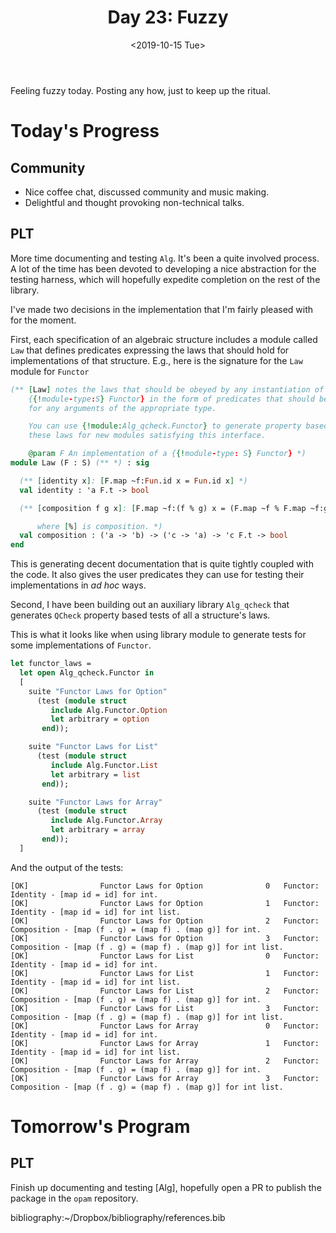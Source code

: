 #+TITLE: Day 23: Fuzzy
#+DATE: <2019-10-15 Tue>

Feeling fuzzy today. Posting any how, just to keep up the ritual.

* Today's Progress

** Community
- Nice coffee chat, discussed community and music making.
- Delightful and thought provoking non-technical talks.
** PLT
More time documenting and testing =Alg=. It's been a quite involved process. A
lot of the time has been devoted to developing a nice abstraction for the
testing harness, which will hopefully expedite completion on the rest of the
library.

I've made two decisions in the implementation that I'm fairly pleased with for
the moment.

First, each specification of an algebraic structure includes a module called
=Law= that defines predicates expressing the laws that should hold for
implementations of that structure. E.g., here is the signature for the =Law=
module for =Functor=

#+BEGIN_SRC ocaml
(** [Law] notes the laws that should be obeyed by any instantiation of
    {{!module-type:S} Functor} in the form of predicates that should be true
    for any arguments of the appropriate type.

    You can use {!module:Alg_qcheck.Functor} to generate property based tests of
    these laws for new modules satisfying this interface.

    @param F An implementation of a {{!module-type: S} Functor} *)
module Law (F : S) (** *) : sig

  (** [identity x]: [F.map ~f:Fun.id x = Fun.id x] *)
  val identity : 'a F.t -> bool

  (** [composition f g x]: [F.map ~f:(f % g) x = (F.map ~f % F.map ~f:g) x]

      where [%] is composition. *)
  val composition : ('a -> 'b) -> ('c -> 'a) -> 'c F.t -> bool
end
#+END_SRC

This is generating decent documentation that is quite tightly coupled with the
code. It also gives the user predicates they can use for testing their
implementations in /ad hoc/ ways.

Second, I have been building out an auxiliary library =Alg_qcheck= that
generates =QCheck= property based tests of all a structure's laws.

This is what it looks like when using library module to generate tests for some
implementations of =Functor=.

#+BEGIN_SRC ocaml
let functor_laws =
  let open Alg_qcheck.Functor in
  [
    suite "Functor Laws for Option"
      (test (module struct
         include Alg.Functor.Option
         let arbitrary = option
       end));

    suite "Functor Laws for List"
      (test (module struct
         include Alg.Functor.List
         let arbitrary = list
       end));

    suite "Functor Laws for Array"
      (test (module struct
         include Alg.Functor.Array
         let arbitrary = array
       end));
  ]
#+END_SRC

And the output of the tests:

#+BEGIN_SRC console
[OK]                Functor Laws for Option              0   Functor: Identity - [map id = id] for int.
[OK]                Functor Laws for Option              1   Functor: Identity - [map id = id] for int list.
[OK]                Functor Laws for Option              2   Functor: Composition - [map (f . g) = (map f) . (map g)] for int.
[OK]                Functor Laws for Option              3   Functor: Composition - [map (f . g) = (map f) . (map g)] for int list.
[OK]                Functor Laws for List                0   Functor: Identity - [map id = id] for int.
[OK]                Functor Laws for List                1   Functor: Identity - [map id = id] for int list.
[OK]                Functor Laws for List                2   Functor: Composition - [map (f . g) = (map f) . (map g)] for int.
[OK]                Functor Laws for List                3   Functor: Composition - [map (f . g) = (map f) . (map g)] for int list.
[OK]                Functor Laws for Array               0   Functor: Identity - [map id = id] for int.
[OK]                Functor Laws for Array               1   Functor: Identity - [map id = id] for int list.
[OK]                Functor Laws for Array               2   Functor: Composition - [map (f . g) = (map f) . (map g)] for int.
[OK]                Functor Laws for Array               3   Functor: Composition - [map (f . g) = (map f) . (map g)] for int list.
#+END_SRC

* Tomorrow's Program

** PLT
Finish up documenting and testing [Alg], hopefully open a PR to publish the
package in the =opam= repository.

bibliography:~/Dropbox/bibliography/references.bib
